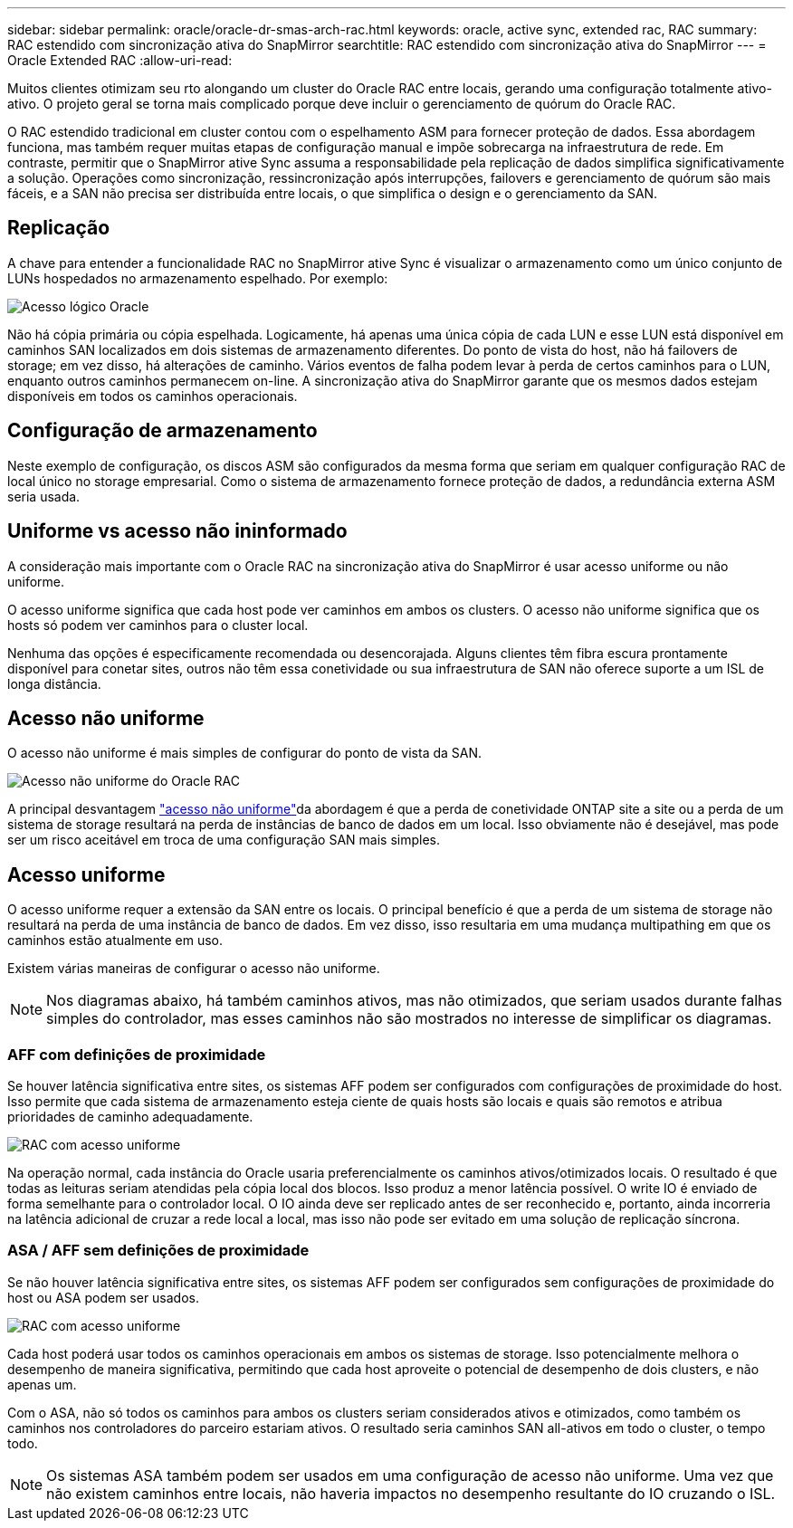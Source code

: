 ---
sidebar: sidebar 
permalink: oracle/oracle-dr-smas-arch-rac.html 
keywords: oracle, active sync, extended rac, RAC 
summary: RAC estendido com sincronização ativa do SnapMirror 
searchtitle: RAC estendido com sincronização ativa do SnapMirror 
---
= Oracle Extended RAC
:allow-uri-read: 


[role="lead"]
Muitos clientes otimizam seu rto alongando um cluster do Oracle RAC entre locais, gerando uma configuração totalmente ativo-ativo. O projeto geral se torna mais complicado porque deve incluir o gerenciamento de quórum do Oracle RAC.

O RAC estendido tradicional em cluster contou com o espelhamento ASM para fornecer proteção de dados. Essa abordagem funciona, mas também requer muitas etapas de configuração manual e impõe sobrecarga na infraestrutura de rede. Em contraste, permitir que o SnapMirror ative Sync assuma a responsabilidade pela replicação de dados simplifica significativamente a solução. Operações como sincronização, ressincronização após interrupções, failovers e gerenciamento de quórum são mais fáceis, e a SAN não precisa ser distribuída entre locais, o que simplifica o design e o gerenciamento da SAN.



== Replicação

A chave para entender a funcionalidade RAC no SnapMirror ative Sync é visualizar o armazenamento como um único conjunto de LUNs hospedados no armazenamento espelhado. Por exemplo:

image:smas-oracle-logical.png["Acesso lógico Oracle"]

Não há cópia primária ou cópia espelhada. Logicamente, há apenas uma única cópia de cada LUN e esse LUN está disponível em caminhos SAN localizados em dois sistemas de armazenamento diferentes. Do ponto de vista do host, não há failovers de storage; em vez disso, há alterações de caminho. Vários eventos de falha podem levar à perda de certos caminhos para o LUN, enquanto outros caminhos permanecem on-line. A sincronização ativa do SnapMirror garante que os mesmos dados estejam disponíveis em todos os caminhos operacionais.



== Configuração de armazenamento

Neste exemplo de configuração, os discos ASM são configurados da mesma forma que seriam em qualquer configuração RAC de local único no storage empresarial. Como o sistema de armazenamento fornece proteção de dados, a redundância externa ASM seria usada.



== Uniforme vs acesso não ininformado

A consideração mais importante com o Oracle RAC na sincronização ativa do SnapMirror é usar acesso uniforme ou não uniforme.

O acesso uniforme significa que cada host pode ver caminhos em ambos os clusters. O acesso não uniforme significa que os hosts só podem ver caminhos para o cluster local.

Nenhuma das opções é especificamente recomendada ou desencorajada. Alguns clientes têm fibra escura prontamente disponível para conetar sites, outros não têm essa conetividade ou sua infraestrutura de SAN não oferece suporte a um ISL de longa distância.



== Acesso não uniforme

O acesso não uniforme é mais simples de configurar do ponto de vista da SAN.

image:smas-oracle-rac-nonuniform.png["Acesso não uniforme do Oracle RAC"]

A principal desvantagem link:oracle-dr-smas-nonuniform.html["acesso não uniforme"]da abordagem é que a perda de conetividade ONTAP site a site ou a perda de um sistema de storage resultará na perda de instâncias de banco de dados em um local. Isso obviamente não é desejável, mas pode ser um risco aceitável em troca de uma configuração SAN mais simples.



== Acesso uniforme

O acesso uniforme requer a extensão da SAN entre os locais. O principal benefício é que a perda de um sistema de storage não resultará na perda de uma instância de banco de dados. Em vez disso, isso resultaria em uma mudança multipathing em que os caminhos estão atualmente em uso.

Existem várias maneiras de configurar o acesso não uniforme.


NOTE: Nos diagramas abaixo, há também caminhos ativos, mas não otimizados, que seriam usados durante falhas simples do controlador, mas esses caminhos não são mostrados no interesse de simplificar os diagramas.



=== AFF com definições de proximidade

Se houver latência significativa entre sites, os sistemas AFF podem ser configurados com configurações de proximidade do host. Isso permite que cada sistema de armazenamento esteja ciente de quais hosts são locais e quais são remotos e atribua prioridades de caminho adequadamente.

image:smas-oracle-rac-uniform-prox.png["RAC com acesso uniforme"]

Na operação normal, cada instância do Oracle usaria preferencialmente os caminhos ativos/otimizados locais. O resultado é que todas as leituras seriam atendidas pela cópia local dos blocos. Isso produz a menor latência possível. O write IO é enviado de forma semelhante para o controlador local. O IO ainda deve ser replicado antes de ser reconhecido e, portanto, ainda incorreria na latência adicional de cruzar a rede local a local, mas isso não pode ser evitado em uma solução de replicação síncrona.



=== ASA / AFF sem definições de proximidade

Se não houver latência significativa entre sites, os sistemas AFF podem ser configurados sem configurações de proximidade do host ou ASA podem ser usados.

image:smas-oracle-rac-uniform.png["RAC com acesso uniforme"]

Cada host poderá usar todos os caminhos operacionais em ambos os sistemas de storage. Isso potencialmente melhora o desempenho de maneira significativa, permitindo que cada host aproveite o potencial de desempenho de dois clusters, e não apenas um.

Com o ASA, não só todos os caminhos para ambos os clusters seriam considerados ativos e otimizados, como também os caminhos nos controladores do parceiro estariam ativos. O resultado seria caminhos SAN all-ativos em todo o cluster, o tempo todo.


NOTE: Os sistemas ASA também podem ser usados em uma configuração de acesso não uniforme. Uma vez que não existem caminhos entre locais, não haveria impactos no desempenho resultante do IO cruzando o ISL.
